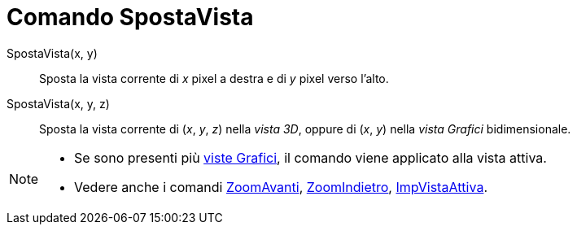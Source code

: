 = Comando SpostaVista

SpostaVista(x, y)::
  Sposta la vista corrente di _x_ pixel a destra e di _y_ pixel verso l'alto.
SpostaVista(x, y, z)::
  Sposta la vista corrente di (_x_, _y_, _z_) nella _vista 3D_, oppure di (_x_, _y_) nella _vista Grafici_
  bidimensionale.

[NOTE]
====

* Se sono presenti più xref:/Vista_Grafici.adoc[viste Grafici], il comando viene applicato alla vista attiva.
* Vedere anche i comandi xref:/commands/Comando_ZoomAvanti.adoc[ZoomAvanti],
xref:/commands/Comando_ZoomIndietro.adoc[ZoomIndietro], xref:/commands/Comando_ImpVistaAttiva.adoc[ImpVistaAttiva].

====
